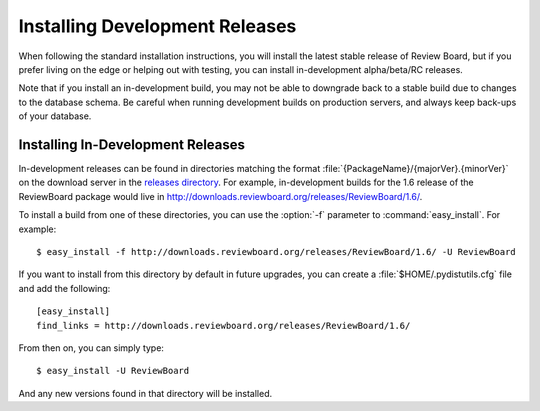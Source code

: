 .. _installing-development-releases:

===============================
Installing Development Releases
===============================

When following the standard installation instructions, you will install the
latest stable release of Review Board, but if you prefer living on the edge or
helping out with testing, you can install in-development alpha/beta/RC
releases.

Note that if you install an in-development build, you may not be able to
downgrade back to a stable build due to changes to the database schema. Be
careful when running development builds on production servers, and always keep
back-ups of your database.


Installing In-Development Releases
==================================

In-development releases can be found in directories matching the format
:file:`{PackageName}/{majorVer}.{minorVer}` on the download server in the
`releases directory`_. For example, in-development builds for the 1.6 release
of the ReviewBoard package would live in
http://downloads.reviewboard.org/releases/ReviewBoard/1.6/.

To install a build from one of these directories, you can use the :option:`-f`
parameter to :command:`easy_install`. For example::

    $ easy_install -f http://downloads.reviewboard.org/releases/ReviewBoard/1.6/ -U ReviewBoard

If you want to install from this directory by default in future upgrades, you
can create a :file:`$HOME/.pydistutils.cfg` file and add the following::

    [easy_install]
    find_links = http://downloads.reviewboard.org/releases/ReviewBoard/1.6/

From then on, you can simply type::

    $ easy_install -U ReviewBoard

And any new versions found in that directory will be installed.


.. _`releases directory`: http://downloads.reviewboard.org/releases/
